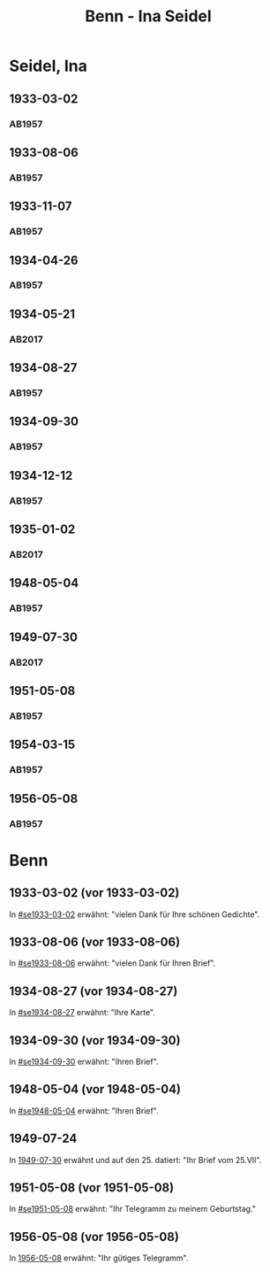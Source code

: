 #+STARTUP: showall
#+STARTUP: content
# +STARTUP: showeverything
#+TITLE: Benn - Ina Seidel

* Seidel, Ina
:PROPERTIES:
:EMPF:     1
:FROM: Benn
:TO: Seidel, Ina
:GEB:      1885
:TOD:      1974
:END:
** 1933-03-02
   :PROPERTIES:
   :CUSTOM_ID: se1933-03-02
   :TRAD:     
   :END:      
*** AB1957
:PROPERTIES:
:S: 54
:S_KOM: 346
:END:
** 1933-08-06
   :PROPERTIES:
   :CUSTOM_ID: se1933-08-06
   :TRAD:     
   :END:      
*** AB1957
:PROPERTIES:
:S: 55
:S_KOM: 346
:END:
** 1933-11-07
   :PROPERTIES:
   :CUSTOM_ID: se1933-11-07
   :TRAD:     
   :END:      
*** AB1957
:PROPERTIES:
:S: 56
:S_KOM: 346-47
:END:
** 1934-04-26
   :PROPERTIES:
   :CUSTOM_ID: se1934-04-26
   :TRAD:     
   :END:      
*** AB1957
:PROPERTIES:
:S: 57
:S_KOM: 347
:END:
** 1934-05-21
   :PROPERTIES:
   :CUSTOM_ID: se1934-05-21
   :TRAD: DLA/Seidel
   :ORT: Berlin
   :END:
*** AB2017
    :PROPERTIES:
    :NR:       74
    :S:        74-75
    :AUSL:     
    :FAKS:     
    :S_KOM:    422-23
    :VORL:     
    :END:
** 1934-08-27
   :PROPERTIES:
   :CUSTOM_ID: se1934-08-27
   :TRAD:     
   :END:      
*** AB1957
:PROPERTIES:
:S: 58
:S_KOM: 347
:END:
** 1934-09-30
   :PROPERTIES:
   :CUSTOM_ID: se1934-09-30
   :TRAD:     
   :END:      
*** AB1957
:PROPERTIES:
:S: 59-61
:S_KOM: 347-48
:END:      
** 1934-12-12
   :PROPERTIES:
   :CUSTOM_ID: se1934-12-12
   :TRAD:     
   :END:      
*** AB1957
:PROPERTIES:
:S: 62-63
:S_KOM: 348
:END:      
** 1935-01-02
   :PROPERTIES:
   :CUSTOM_ID: se1935-01-02
   :TRAD: DLA/Seidel
   :ORT: 
   :END:
*** AB2017
    :PROPERTIES:
    :NR:       
    :S:        544 (kommentar zu nr. 218)
    :AUSL:     zitat
    :FAKS:     
    :S_KOM:    544
    :VORL:     
    :END:
** 1948-05-04
   :PROPERTIES:
   :CUSTOM_ID: se1948-05-04
   :TRAD:     
   :END:      
*** AB1957
:PROPERTIES:
:S: 123-24
:S_KOM: 356-57
:END:      
** 1949-07-30
   :PROPERTIES:
   :CUSTOM_ID: se1949-07-30
   :TRAD: DLA/Seidel
   :ORT: Berlin
   :END:
*** AB2017
    :PROPERTIES:
    :NR:       155
    :S:        192-93
    :AUSL:     
    :FAKS:     
    :S_KOM:    496
    :VORL:     
    :END:
** 1951-05-08
   :PROPERTIES:
   :CUSTOM_ID: se1951-05-08
   :TRAD:     
   :END:      
*** AB1957
:PROPERTIES:
:S: 216
:S_KOM:
:END:      
** 1954-03-15
   :PROPERTIES:
   :CUSTOM_ID: se1954-03-15
   :ORT: Berlin
   :TRAD:     
   :END:      
*** AB1957
:PROPERTIES:
:S: 259-60
:S_KOM: 379
:END:      
** 1956-05-08
   :PROPERTIES:
   :CUSTOM_ID: se1956-05-08
   :ORT: [Berlin]
   :TRAD:     
   :END:      
*** AB1957
:PROPERTIES:
:S: 315
:S_KOM:
:END:      
* Benn
:PROPERTIES:
:TO: Benn
:FROM: Seidel, Ina
:END:
** 1933-03-02 (vor 1933-03-02)
   :PROPERTIES:
   :TRAD:     
   :END:
In [[#se1933-03-02]] erwähnt: "vielen Dank für Ihre schönen Gedichte".
** 1933-08-06 (vor 1933-08-06)
   :PROPERTIES:
   :TRAD:     
   :END:
In [[#se1933-08-06]] erwähnt: "vielen Dank für Ihren Brief".
** 1934-08-27 (vor 1934-08-27)
   :PROPERTIES:
   :TRAD:     
   :END:
In [[#se1934-08-27]] erwähnt: "Ihre Karte".
** 1934-09-30 (vor 1934-09-30)
   :PROPERTIES:
   :TRAD:     
   :END:
In [[#se1934-09-30]] erwähnt: "Ihren Brief".
** 1948-05-04 (vor 1948-05-04)
   :PROPERTIES:
   :TRAD:     
   :END:
In [[#se1948-05-04]] erwähnt: "Ihren Brief".
** 1949-07-24
   :PROPERTIES:
   :TRAD:    DLA/Benn 
   :END:
In [[#se1949-07-30][1949-07-30]] erwähnt und auf den 25. datiert: "Ihr Brief vom 25.VII".
** 1951-05-08 (vor 1951-05-08)
   :PROPERTIES:
   :TRAD:     
   :END:
In [[#se1951-05-08]] erwähnt: "Ihr Telegramm zu meinem Geburtstag."
** 1956-05-08 (vor 1956-05-08)
In [[#se1956-05-08][1956-05-08]] erwähnt: "Ihr gütiges Telegramm".
